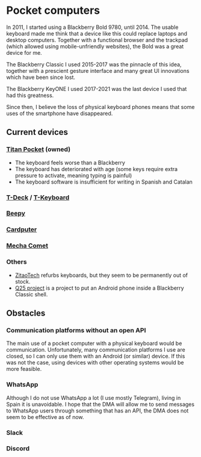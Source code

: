 * Pocket computers

In 2011, I started using a Blackberry Bold 9780, until 2014.
The usable keyboard made me think that a device like this could replace laptops and desktop computers.
Together with a functional browser and the trackpad (which allowed using mobile-unfriendly websites), the Bold was a great device for me.

The Blackberry Classic I used 2015-2017 was the pinnacle of this idea, together with a prescient gesture interface and many great UI innovations which have been since lost.

The Blackberry KeyONE I used 2017-2021 was the last device I used that had this greatness.

Since then, I believe the loss of physical keyboard phones means that some uses of the smartphone have disappeared.

** Current devices

*** [[https://www.unihertz.com/products/titan-pocket][Titan Pocket]] (owned)

- The keyboard feels worse than a Blackberry
- The keyboard has deteriorated with age (some keys require extra pressure to activate, meaning typing is painful)
- The keyboard software is insufficient for writing in Spanish and Catalan

*** [[https://www.lilygo.cc/products/t-deck][T-Deck]] / [[https://www.lilygo.cc/products/t-keyboard][T-Keyboard]]
*** [[https://beepy.sqfmi.com/][Beepy]]
*** [[https://shop.m5stack.com/products/m5stack-cardputer-kit-w-m5stamps3][Cardputer]]
*** [[https://mecha.so/comet][Mecha Comet]]
*** Others

- [[https://www.tindie.com/stores/zitaotech/][ZitaoTech]] refurbs keyboards, but they seem to be permanently out of stock.
- [[https://linkapus.com/][Q25 project]] is a project to put an Android phone inside a Blackberry Classic shell.

** Obstacles

*** Communication platforms without an open API

The main use of a pocket computer with a physical keyboard would be communication.
Unfortunately, many communication platforms I use are closed, so I can only use them with an Android (or similar) device.
If this was not the case, using devices with other operating systems would be more feasible.

*** WhatsApp

Although I do not use WhatsApp a lot (I use mostly Telegram), living in Spain it is unavoidable.
I hope that the DMA will allow me to send messages to WhatsApp users through something that has an API, the DMA does not seem to be effective as of now.

*** Slack
*** Discord
